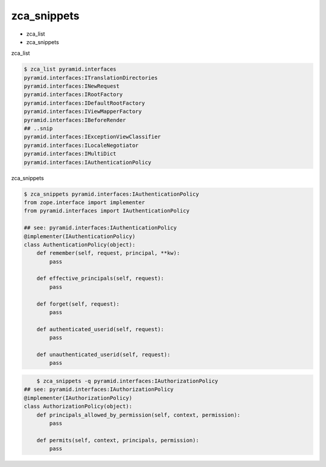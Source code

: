 zca_snippets
========================================

* zca_list
* zca_snippets

zca_list

.. code:: shell

    $ zca_list pyramid.interfaces
    pyramid.interfaces:ITranslationDirectories
    pyramid.interfaces:INewRequest
    pyramid.interfaces:IRootFactory
    pyramid.interfaces:IDefaultRootFactory
    pyramid.interfaces:IViewMapperFactory
    pyramid.interfaces:IBeforeRender
    ## ..snip
    pyramid.interfaces:IExceptionViewClassifier
    pyramid.interfaces:ILocaleNegotiator
    pyramid.interfaces:IMultiDict
    pyramid.interfaces:IAuthenticationPolicy

zca_snippets

.. code:: shell

    $ zca_snippets pyramid.interfaces:IAuthenticationPolicy
    from zope.interface import implementer
    from pyramid.interfaces import IAuthenticationPolicy

    ## see: pyramid.interfaces:IAuthenticationPolicy
    @implementer(IAuthenticationPolicy)
    class AuthenticationPolicy(object):
        def remember(self, request, principal, **kw):
            pass

        def effective_principals(self, request):
            pass

        def forget(self, request):
            pass

        def authenticated_userid(self, request):
            pass

        def unauthenticated_userid(self, request):
            pass

.. code:: shell

	$ zca_snippets -q pyramid.interfaces:IAuthorizationPolicy
    ## see: pyramid.interfaces:IAuthorizationPolicy
    @implementer(IAuthorizationPolicy)
    class AuthorizationPolicy(object):
        def principals_allowed_by_permission(self, context, permission):
            pass

        def permits(self, context, principals, permission):
            pass
